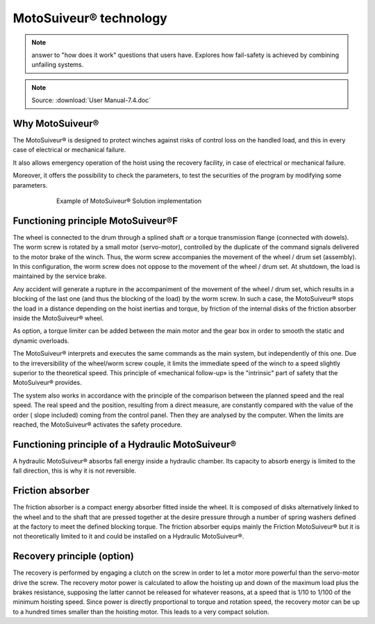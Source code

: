 =======================
MotoSuiveur® technology 
=======================

.. note::
    answer to "how does it work" questions that users have. 
    Explores how fail-safety is achieved by combining unfailing systems.

.. note::
	Source: :download:`User Manual-7.4.doc`

Why MotoSuiveur®
=================

The MotoSuiveur® is designed to protect winches against risks of control loss on the handled load, and this in every case of electrical or mechanical failure.

It also allows emergency operation of the hoist using the recovery facility, in case of electrical or mechanical failure.

Moreover, it offers the possibility to check the parameters, to test the securities of the program by modifying some parameters.

.. figure:: ../_img/ms-tech-01.png
    :figwidth: 600 px
    :align: center  

    Example of MotoSuiveur® Solution implementation


Functioning principle MotoSuiveur®F
=========================

The wheel is connected to the drum through a splined shaft or a torque transmission flange (connected with dowels). 
The worm screw is rotated by a small motor (servo-motor), controlled by the duplicate of the command signals delivered to the motor brake of the winch. 
Thus, the worm screw accompanies the movement of the wheel / drum set (assembly). 
In this configuration, the worm screw does not oppose to the movement of the wheel / drum set. 
At shutdown, the load is maintained by the service brake.

Any accident will generate a rupture in the accompaniment of the movement of the wheel / drum set, 
which results in a blocking of the last one (and thus the blocking of the load) by the worm screw. 
In such a case, the MotoSuiveur® stops the load in a distance depending on the hoist inertias and torque, 
by friction of the internal disks of the friction absorber inside the MotoSuiveur® wheel.

As option, a torque limiter can be added between the main motor and the gear box in order to smooth the static and dynamic overloads.

The MotoSuiveur® interprets and executes the same commands as the main system, but independently of this one. 
Due to the irreversibility of the wheel/worm screw couple, it limits the immediate speed of the winch to a speed 
slightly superior to the theoretical speed. This principle of «mechanical follow-up» is the "intrinsic" part of safety that the MotoSuiveur® provides.

The system also works in accordance with the principle of the comparison between the planned speed and the real speed. 
The real speed and the position, resulting from a direct measure, are constantly compared with the value of the order 
( slope included) coming from the control panel. Then they are analysed by the computer. When the limits are reached, 
the MotoSuiveur® activates the safety procedure.

Functioning principle of a Hydraulic MotoSuiveur®
==================================================

A hydraulic MotoSuiveur® absorbs fall energy inside a hydraulic chamber. 
Its capacity to absorb energy is limited to the fall direction, this is why it is not reversible.

Friction absorber
==================

The friction absorber is a compact energy absorber fitted inside the wheel. 
It is composed of disks alternatively linked to the wheel and to the shaft that are pressed together 
at the desire pressure through a number of spring washers defined at the factory to meet the defined blocking torque. 
The friction absorber equips mainly the Friction MotoSuiveur® but it is not theoretically limited to it and could be installed on a Hydraulic MotoSuiveur®.

Recovery principle (option)
============================

The recovery is performed by engaging a clutch on the screw in order to let a motor more powerful than the servo-motor drive the screw.
The recovery motor power is calculated to allow the hoisting up and down of the maximum load plus the brakes resistance, 
supposing the latter cannot be released for whatever reasons, at a speed that is 1/10 to 1/100 of the minimum hoisting speed. 
Since power is directly proportional to torque and rotation speed, the recovery motor can be up to a hundred times smaller than the hoisting motor.
This leads to a very compact solution.
